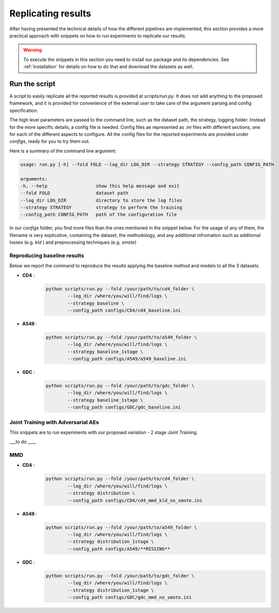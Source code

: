 ********************
Replicating results
********************


After having presented the technical details of how the different pipelines are implemented, this section 
provides a more practical approach with snippets on how to run experiments to replicate our results.

.. warning::
    To execute the snippets in this section you need to install our package and its dependencies.
    See :ref:`Installation` for details on how to do that and download the datasets as well.


Run the script 
================

A script to easily replicate all the reported results is provided at `scripts/run.py`.
It does not add anything to the proposed framework, and it is provided for convenience of the external user
to take care of the argument parsing and config specification.

The high level parameters are passed to the command line, such as the dataset path, the strategy, logging 
folder. Instead for the more specific details, a config file is needed. Config files ae represented as `.ini` files
with different sections, one for each of the different aspects to configure.
All the config files for the reported experiments are provided under `configs`, ready for you to try them out.

Here is a summary of the command line argument:

.. code:: console

    usage: run.py [-h] --fold FOLD --log_dir LOG_DIR --strategy STRATEGY --config_path CONFIG_PATH

    arguments:
    -h, --help                  show this help message and exit
    --fold FOLD                 dataset path
    --log_dir LOG_DIR           directory to store the log files
    --strategy STRATEGY         strategy to perform the training
    --config_path CONFIG_PATH   path of the configuration file


In our `configs` folder, you find more files than the ones mentioned in the snippet below.
For the usage of any of them, the filename is very explicative, containing the dataset, the methodology, and any additional 
infromation such as additional losses (e.g. `kld` ) and preprocessing techniques (e.g. `smote`)

Reproducing baseline results
-----------------------------

Below we report the command to reproduce the results applying the baseline method and models to all the 3 datasets.

* **CD4** :
    .. code:: console
        
        python scripts/run.py --fold /your/path/to/cd4_folder \
                --log_dir /where/you/will/find/logs \ 
                --strategy baseline \
                --config_path configs/CD4/cd4_baseline.ini

* **A549** :
    .. code:: console
        
        python scripts/run.py --fold /your/path/to/a549_folder \
                --log_dir /where/you/will/find/logs \ 
                --strategy baseline_1stage \
                --config_path configs/A549/a549_baseline.ini

* **GDC** :
    .. code:: console
        
        python scripts/run.py --fold /your/path/to/gdc_folder \
                --log_dir /where/you/will/find/logs \ 
                --strategy baseline_1stage \
                --config_path configs/GDC/gdc_baseline.ini


Joint Training with Adversarial AEs
------------------------------------

This snippets are to run experiments with our proposed variation - 2 stage Joint Training.


___to do ____

MMD
------------------

* **CD4** :
    .. code:: console
        
        python scripts/run.py --fold /your/path/to/cd4_folder \
                --log_dir /where/you/will/find/logs \ 
                --strategy distribution \
                --config_path configs/CD4/cd4_mmd_kld_no_smote.ini

* **A549** :
    .. code:: console
        
        python scripts/run.py --fold /your/path/to/a549_folder \
                --log_dir /where/you/will/find/logs \ 
                --strategy distribution_1stage \
                --config_path configs/A549/**MISSING**

* **GDC** :
    .. code:: console
        
        python scripts/run.py --fold /your/path/to/gdc_folder \
                --log_dir /where/you/will/find/logs \ 
                --strategy distribution_1stage \
                --config_path configs/GDC/gdc_mmd_no_smote.ini
